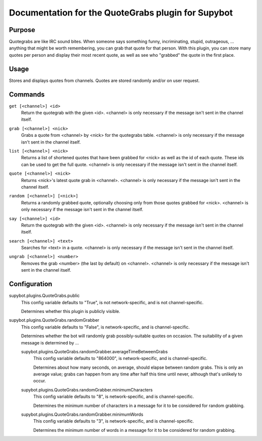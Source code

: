 .. _plugin-QuoteGrabs:

Documentation for the QuoteGrabs plugin for Supybot
===================================================

Purpose
-------

Quotegrabs are like IRC sound bites.  When someone says something funny,
incriminating, stupid, outrageous, ... anything that might be worth
remembering, you can grab that quote for that person.  With this plugin, you
can store many quotes per person and display their most recent quote, as well
as see who "grabbed" the quote in the first place.

Usage
-----

Stores and displays quotes from channels. Quotes are stored randomly
and/or on user request.

.. _commands-QuoteGrabs:

Commands
--------

.. _command-quotegrabs-get:

``get [<channel>] <id>``
  Return the quotegrab with the given <id>. <channel> is only necessary if the message isn't sent in the channel itself.

.. _command-quotegrabs-grab:

``grab [<channel>] <nick>``
  Grabs a quote from <channel> by <nick> for the quotegrabs table. <channel> is only necessary if the message isn't sent in the channel itself.

.. _command-quotegrabs-list:

``list [<channel>] <nick>``
  Returns a list of shortened quotes that have been grabbed for <nick> as well as the id of each quote. These ids can be used to get the full quote. <channel> is only necessary if the message isn't sent in the channel itself.

.. _command-quotegrabs-quote:

``quote [<channel>] <nick>``
  Returns <nick>'s latest quote grab in <channel>. <channel> is only necessary if the message isn't sent in the channel itself.

.. _command-quotegrabs-random:

``random [<channel>] [<nick>]``
  Returns a randomly grabbed quote, optionally choosing only from those quotes grabbed for <nick>. <channel> is only necessary if the message isn't sent in the channel itself.

.. _command-quotegrabs-say:

``say [<channel>] <id>``
  Return the quotegrab with the given <id>. <channel> is only necessary if the message isn't sent in the channel itself.

.. _command-quotegrabs-search:

``search [<channel>] <text>``
  Searches for <text> in a quote. <channel> is only necessary if the message isn't sent in the channel itself.

.. _command-quotegrabs-ungrab:

``ungrab [<channel>] <number>``
  Removes the grab <number> (the last by default) on <channel>. <channel> is only necessary if the message isn't sent in the channel itself.

.. _conf-QuoteGrabs:

Configuration
-------------

.. _conf-supybot.plugins.QuoteGrabs.public:


supybot.plugins.QuoteGrabs.public
  This config variable defaults to "True", is not network-specific, and is not channel-specific.

  Determines whether this plugin is publicly visible.

.. _conf-supybot.plugins.QuoteGrabs.randomGrabber:


supybot.plugins.QuoteGrabs.randomGrabber
  This config variable defaults to "False", is network-specific, and is channel-specific.

  Determines whether the bot will randomly grab possibly-suitable quotes on occasion. The suitability of a given message is determined by ...

  .. _conf-supybot.plugins.QuoteGrabs.randomGrabber.averageTimeBetweenGrabs:


  supybot.plugins.QuoteGrabs.randomGrabber.averageTimeBetweenGrabs
    This config variable defaults to "864000", is network-specific, and is channel-specific.

    Determines about how many seconds, on average, should elapse between random grabs. This is only an average value; grabs can happen from any time after half this time until never, although that's unlikely to occur.

  .. _conf-supybot.plugins.QuoteGrabs.randomGrabber.minimumCharacters:


  supybot.plugins.QuoteGrabs.randomGrabber.minimumCharacters
    This config variable defaults to "8", is network-specific, and is channel-specific.

    Determines the minimum number of characters in a message for it to be considered for random grabbing.

  .. _conf-supybot.plugins.QuoteGrabs.randomGrabber.minimumWords:


  supybot.plugins.QuoteGrabs.randomGrabber.minimumWords
    This config variable defaults to "3", is network-specific, and is channel-specific.

    Determines the minimum number of words in a message for it to be considered for random grabbing.

